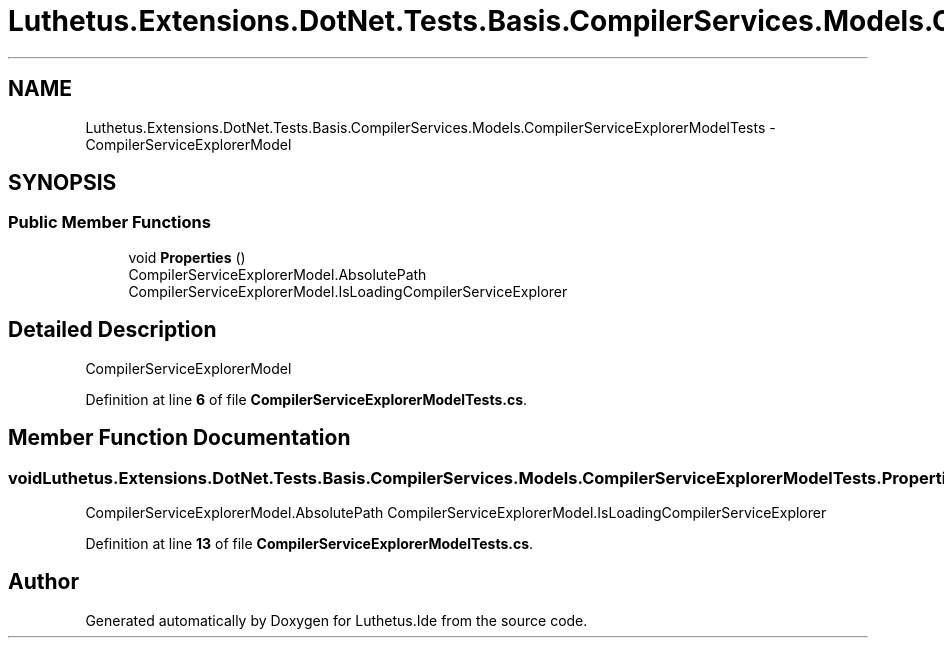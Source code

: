 .TH "Luthetus.Extensions.DotNet.Tests.Basis.CompilerServices.Models.CompilerServiceExplorerModelTests" 3 "Version 1.0.0" "Luthetus.Ide" \" -*- nroff -*-
.ad l
.nh
.SH NAME
Luthetus.Extensions.DotNet.Tests.Basis.CompilerServices.Models.CompilerServiceExplorerModelTests \- CompilerServiceExplorerModel  

.SH SYNOPSIS
.br
.PP
.SS "Public Member Functions"

.in +1c
.ti -1c
.RI "void \fBProperties\fP ()"
.br
.RI "CompilerServiceExplorerModel\&.AbsolutePath CompilerServiceExplorerModel\&.IsLoadingCompilerServiceExplorer "
.in -1c
.SH "Detailed Description"
.PP 
CompilerServiceExplorerModel 
.PP
Definition at line \fB6\fP of file \fBCompilerServiceExplorerModelTests\&.cs\fP\&.
.SH "Member Function Documentation"
.PP 
.SS "void Luthetus\&.Extensions\&.DotNet\&.Tests\&.Basis\&.CompilerServices\&.Models\&.CompilerServiceExplorerModelTests\&.Properties ()"

.PP
CompilerServiceExplorerModel\&.AbsolutePath CompilerServiceExplorerModel\&.IsLoadingCompilerServiceExplorer 
.PP
Definition at line \fB13\fP of file \fBCompilerServiceExplorerModelTests\&.cs\fP\&.

.SH "Author"
.PP 
Generated automatically by Doxygen for Luthetus\&.Ide from the source code\&.
